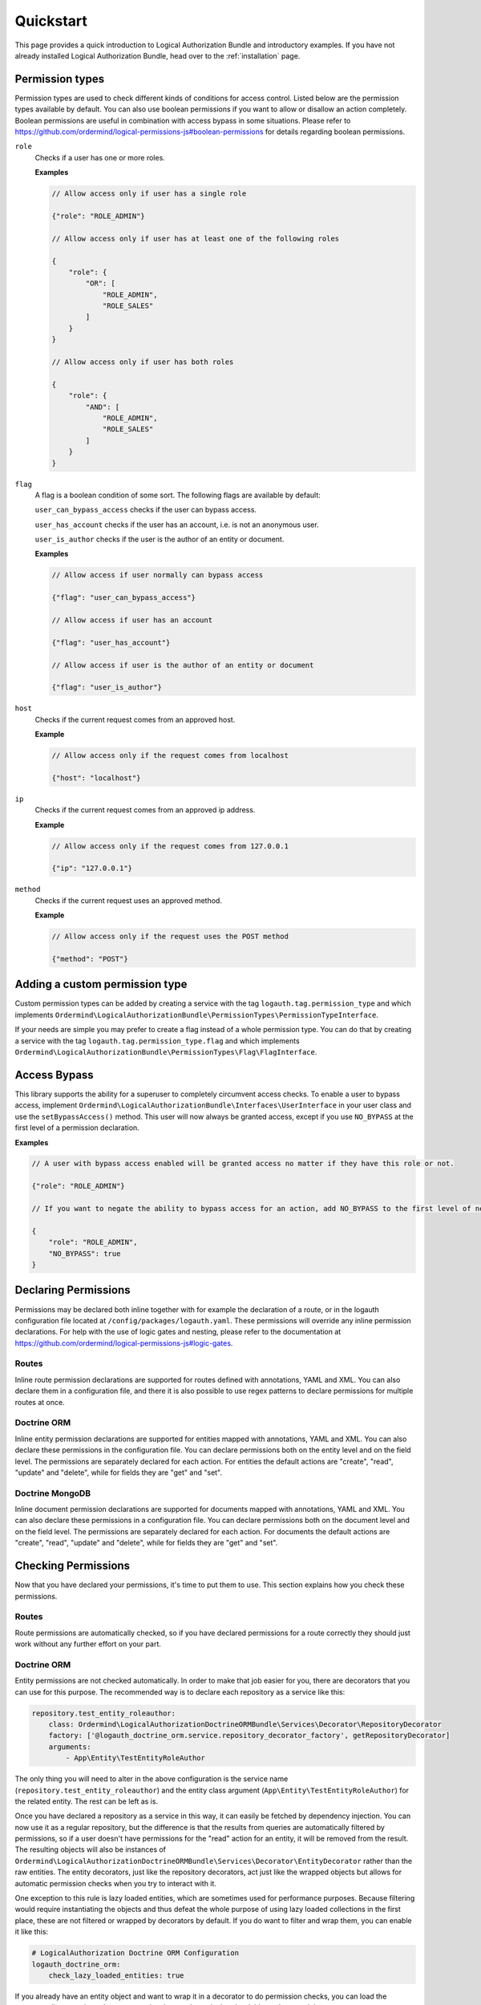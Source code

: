 ==========
Quickstart
==========

This page provides a quick introduction to Logical Authorization Bundle and introductory examples.
If you have not already installed Logical Authorization Bundle, head over to the :ref:`installation`
page.

Permission types
================

Permission types are used to check different kinds of conditions for access control. Listed below are the permission types available by default. You can also use boolean permissions if you want to allow or disallow an action completely. Boolean permissions are useful in combination with access bypass in some situations. Please refer to https://github.com/ordermind/logical-permissions-js#boolean-permissions for details regarding boolean permissions.

``role``
    Checks if a user has one or more roles.

    **Examples**

    .. code-block:: javascript

        // Allow access only if user has a single role

        {"role": "ROLE_ADMIN"}

        // Allow access only if user has at least one of the following roles

        {
            "role": {
                "OR": [
                    "ROLE_ADMIN",
                    "ROLE_SALES"
                ]
            }
        }

        // Allow access only if user has both roles

        {
            "role": {
                "AND": [
                    "ROLE_ADMIN",
                    "ROLE_SALES"
                ]
            }
        }

``flag``
    A flag is a boolean condition of some sort. The following flags are available by default:

    ``user_can_bypass_access`` checks if the user can bypass access.

    ``user_has_account`` checks if the user has an account, i.e. is not an anonymous user.

    ``user_is_author`` checks if the user is the author of an entity or document.

    **Examples**

    .. code-block:: javascript

        // Allow access if user normally can bypass access

        {"flag": "user_can_bypass_access"}

        // Allow access if user has an account

        {"flag": "user_has_account"}

        // Allow access if user is the author of an entity or document

        {"flag": "user_is_author"}
``host``
    Checks if the current request comes from an approved host.

    **Example**

    .. code-block:: javascript

        // Allow access only if the request comes from localhost

        {"host": "localhost"}
``ip``
    Checks if the current request comes from an approved ip address.

    **Example**

    .. code-block:: javascript

        // Allow access only if the request comes from 127.0.0.1

        {"ip": "127.0.0.1"}
``method``
    Checks if the current request uses an approved method.

    **Example**

    .. code-block:: javascript

        // Allow access only if the request uses the POST method

        {"method": "POST"}

Adding a custom permission type
===============================

Custom permission types can be added by creating a service with the tag ``logauth.tag.permission_type`` and which implements ``Ordermind\LogicalAuthorizationBundle\PermissionTypes\PermissionTypeInterface``.

If your needs are simple you may prefer to create a flag instead of a whole permission type. You can do that by creating a service with the tag ``logauth.tag.permission_type.flag`` and which implements ``Ordermind\LogicalAuthorizationBundle\PermissionTypes\Flag\FlagInterface``.

Access Bypass
=============

This library supports the ability for a superuser to completely circumvent access checks. To enable a user to bypass access, implement ``Ordermind\LogicalAuthorizationBundle\Interfaces\UserInterface`` in your user class and use the ``setBypassAccess()`` method. This user will now always be granted access, except if you use ``NO_BYPASS`` at the first level of a permission declaration.

**Examples**

.. code-block:: javascript

    // A user with bypass access enabled will be granted access no matter if they have this role or not.

    {"role": "ROLE_ADMIN"}

    // If you want to negate the ability to bypass access for an action, add NO_BYPASS to the first level of nesting like this:

    {
        "role": "ROLE_ADMIN",
        "NO_BYPASS": true
    }

Declaring Permissions
=====================

Permissions may be declared both inline together with for example the declaration of a route, or in the logauth configuration file located at ``/config/packages/logauth.yaml``. These permissions will override any inline permission declarations. For help with the use of logic gates and nesting, please refer to the documentation at https://github.com/ordermind/logical-permissions-js#logic-gates.

Routes
------

Inline route permission declarations are supported for routes defined with annotations, YAML and XML. You can also declare them in a configuration file, and there it is also possible to use regex patterns to declare permissions for multiple routes at once.

.. tabs::

    .. tab:: Annotations

        .. note::
            In order to declare route permissions in annotations within a controller, the type ``logauth_annotation`` must be used in the routing file for this controller.

            **Example**

            If you want to enable the default application controllers for declaring permissions in the annotations, you can create the file ``/config/routes/logauth_annotations.yaml`` with this content:

            .. code-block:: yaml

                logauth_annotations:
                    resource: ../src/Controller/
                    type: logauth_annotation

        Once your controller is configured to work with ``logauth_annotation``, you may declare permissions with your route in json format by using the ``@Permissions`` annotation defined in ``Ordermind\LogicalAuthorizationBundle\Annotation\Routing\Permissions``:

        .. code-block:: php

            use Sensio\Bundle\FrameworkExtraBundle\Configuration\Route;
            use Sensio\Bundle\FrameworkExtraBundle\Configuration\Method;
            use Symfony\Bundle\FrameworkBundle\Controller\Controller;
            use Symfony\Component\HttpFoundation\Request;
            use Symfony\Component\HttpFoundation\Response;
            use Ordermind\LogicalAuthorizationBundle\Annotation\Routing\Permissions;

            class DefaultController extends Controller {
                /**
                  * @Route("/route-role", name="route_role")
                  * @Method({"GET"})
                  * @Permissions({
                  *   "role": "ROLE_ADMIN"
                  * })
                  */
                public function routeRoleAction(Request $request) {
                    return new Response('');
                }
            }

    .. tab:: YAML

        If you define your route in yaml you can declare permissions like this:

        .. code-block:: yaml

            route_role:
                path: /route-role
                defaults: { _controller: App\Controller\DefaultController::routeRoleAction }
                permissions:
                    role: ROLE_ADMIN

    .. tab:: XML

        If you define your route in xml you can declare permissions like this:

        .. code-block:: xml

            <route id="route_role" path="/route-role">
                <default key="_controller">App\Controller\DefaultController::routeRoleAction</default>
                <permissions>
                    <role>ROLE_ADMIN</role>
                </permissions>
            </route>

    .. tab:: Config File

        Here are a couple of examples of permission declarations that you can put in the configuration file.

        **Single route example**

        .. code-block:: yaml

            # LogicalAuthorization Configuration
            logauth:
                permissions:
                    routes:
                        route_role:
                            role: ROLE_ADMIN

        **Route pattern example**

        .. code-block:: yaml

            # LogicalAuthorization Configuration
            logauth:
                permissions:
                    route_patterns:
                        ^/route-role:
                            role: ROLE_ADMIN

Doctrine ORM
------------

Inline entity permission declarations are supported for entities mapped with annotations, YAML and XML. You can also declare these permissions in the configuration file. You can declare permissions both on the entity level and on the field level. The permissions are separately declared for each action. For entities the default actions are "create", "read", "update" and "delete", while for fields they are "get" and "set".

.. tabs::

    .. tab:: Annotations

        If you map your entity with annotations, you can declare permissions in json format by using the ``@Permissions`` annotation defined in ``Ordermind\LogicalAuthorizationDoctrineORMBundle\Annotation\Doctrine\Permissions``. Here is an example of permission declarations on both entity and field levels.

        .. code-block:: php

            use Doctrine\ORM\Mapping as ORM;
            use Ordermind\LogicalAuthorizationDoctrineORMBundle\Annotation\Doctrine\Permissions;
            use Ordermind\LogicalAuthorizationBundle\Interfaces\UserInterface;
            use Ordermind\LogicalAuthorizationBundle\Interfaces\ModelInterface;

            /**
            * TestEntityRoleAuthor
            *
            * @ORM\Table(name="testentities_roleauthor")
            * @ORM\Entity(repositoryClass="App\Repository\TestEntityRoleAuthorRepository")
            * @Permissions({
            *   "create": {
            *     "role": "ROLE_ADMIN"
            *   },
            *   "read": {
            *     "OR": {
            *       "role": "ROLE_ADMIN",
            *       "flag": "user_is_author"
            *     }
            *   },
            *   "update": {
            *     "OR": {
            *       "role": "ROLE_ADMIN",
            *       "flag": "user_is_author"
            *     }
            *   },
            *   "delete": {
            *     "OR": {
            *       "role": "ROLE_ADMIN",
            *       "flag": "user_is_author"
            *     }
            *   }
            * })
            */
            class TestEntityRoleAuthor implements ModelInterface
            {
                /**
                * @var int
                *
                * @ORM\Column(name="id", type="integer")
                * @ORM\Id
                * @ORM\GeneratedValue(strategy="AUTO")
                */
                private $id;

                /**
                * @var string
                *
                * @ORM\Column(name="field1", type="string", length=255)
                * @Permissions({
                *   "get": {
                *     "role": "ROLE_ADMIN",
                *     "flag": "user_is_author"
                *   },
                *   "set": {
                *     "role": "ROLE_ADMIN",
                *     "flag": "user_is_author"
                *   }
                * })
                */
                private $field1 = '';

                /**
                * @var Ordermind\LogicalAuthorizationBundle\Interfaces\UserInterface
                *
                * @ORM\ManyToOne(targetEntity="App\Entity\TestUser")
                * @ORM\JoinColumn(name="author_id", referencedColumnName="id")
                */
                private $author;

                /**
                * Set field1
                *
                * @param string $field1
                *
                * @return TestEntityRoleAuthor
                */
                public function setField1($field1)
                {
                    $this->field1 = $field1;

                    return $this;
                }

                /**
                * Get field1
                *
                * @return string
                */
                public function getField1()
                {
                    return $this->field1;
                }

                /**
                * Set author
                *
                * @param Ordermind\LogicalAuthorizationBundle\Interfaces\UserInterface $author
                *
                * @return entity implementing ModelInterface
                */
                public function setAuthor(UserInterface $author)
                {
                    $this->author = $author;

                    return $this;
                }

                /**
                * Get authorId
                *
                * @return Ordermind\LogicalAuthorizationBundle\Interfaces\UserInterface
                */
                public function getAuthor(): ?UserInterface
                {
                    return $this->author;
                }
            }

    .. tab:: YAML

        If you map your entity with yaml you can declare permissions like this in the mapping file:

        .. code-block:: yaml

            App\Entity\TestEntityRoleAuthor:
                type: entity
                repositoryClass: App\Repository\TestEntityRoleAuthorRepository
                table: testentities_roleauthor

                permissions:
                    create:
                        role: ROLE_ADMIN
                    read:
                        OR:
                            role: ROLE_ADMIN
                            flag: user_is_author
                    update:
                        OR:
                            role: ROLE_ADMIN
                            flag: user_is_author
                    delete:
                        OR:
                            role: ROLE_ADMIN
                            flag: user_is_author

                id:
                    id:
                        type: integer
                        generator:
                            strategy: AUTO

                fields:
                    field1:
                        type: string
                        length: 255
                        permissions:
                            get:
                                role: ROLE_ADMIN
                                flag: user_is_author
                            set:
                                role: ROLE_ADMIN
                                flag: user_is_author

                manyToOne:
                    author:
                        targetEntity: App\Entity\TestUser
                        joinColumn:
                            name: author_id
                            referencedColumnName: id

    .. tab:: XML

        If you map your entity with xml you can declare permissions like this in the mapping file:

        .. code-block:: xml

            <entity name="App\Entity\TestEntityRoleAuthor" repository-class="App\Repository\TestEntityRoleAuthorRepository" table="testentities_roleauthor">
                <permissions>
                    <create>
                        <role>ROLE_ADMIN</role>
                    </create>
                    <read>
                        <OR>
                            <role>ROLE_ADMIN</role>
                            <flag>user_is_author</flag>
                        </OR>
                    </read>
                    <update>
                        <OR>
                            <role>ROLE_ADMIN</role>
                            <flag>user_is_author</flag>
                        </OR>
                    </update>
                    <delete>
                        <OR>
                            <role>ROLE_ADMIN</role>
                            <flag>user_is_author</flag>
                        </OR>
                    </delete>
                </permissions>

                <id name="id" type="integer" column="id">
                    <generator strategy="AUTO"/>
                </id>

                <field name="field1" column="field1" type="string" length="255">
                    <permissions>
                        <get>
                            <role>ROLE_ADMIN</role>
                            <flag>user_is_author</flag>
                        </get>
                        <set>
                            <role>ROLE_ADMIN</role>
                            <flag>user_is_author</flag>
                        </set>
                    </permissions>
                </field>

                <many-to-one field="author" target-entity="App\Entity\TestUser">
                    <join-column name="author_id" referenced-column-name="id" />
                </many-to-one>
            </entity>

    .. tab:: Config File

        In the config file you can declare entity and field permissions like this:

        .. code-block:: yaml

            # LogicalAuthorization Configuration
            logauth:
                permissions:
                    models:
                        App\Entity\TestEntityRoleAuthor:
                            create:
                                role: ROLE_ADMIN
                            read:
                                OR:
                                    role: ROLE_ADMIN
                                    flag: user_is_author
                            update:
                                OR:
                                    role: ROLE_ADMIN
                                    flag: user_is_author
                            delete:
                                OR:
                                    role: ROLE_ADMIN
                                    flag: user_is_author
                            fields:
                                field1:
                                    get:
                                        role: ROLE_ADMIN
                                        flag: user_is_author
                                    set:
                                        role: ROLE_ADMIN
                                        flag: user_is_author

Doctrine MongoDB
----------------

Inline document permission declarations are supported for documents mapped with annotations, YAML and XML. You can also declare these permissions in a configuration file. You can declare permissions both on the document level and on the field level. The permissions are separately declared for each action. For documents the default actions are "create", "read", "update" and "delete", while for fields they are "get" and "set".

.. tabs::

    .. tab:: Annotations

        If you map your document with annotations, you can declare permissions in json format by using the ``@Permissions`` annotation defined in ``Ordermind\LogicalAuthorizationDoctrineMongoBundle\Annotation\Doctrine\Permissions``. Here is an example of permission declarations on both document and field levels.

        .. code-block:: php

            use Doctrine\ODM\MongoDB\Mapping\Annotations as ODM;
            use Ordermind\LogicalAuthorizationDoctrineMongoBundle\Annotation\Doctrine\Permissions;
            use Ordermind\LogicalAuthorizationBundle\Interfaces\UserInterface;
            use Ordermind\LogicalAuthorizationBundle\Interfaces\ModelInterface;

            /**
            * TestDocumentRoleAuthor
            *
            * @ODM\Document(repositoryClass="App\Repository\TestDocumentRoleAuthorRepository", collection="testdocuments_roleauthor")
            * @Permissions({
            *   "create": {
            *     "role": "ROLE_ADMIN"
            *   },
            *   "read": {
            *     "OR": {
            *       "role": "ROLE_ADMIN",
            *       "flag": "user_is_author"
            *     }
            *   },
            *   "update": {
            *     "OR": {
            *       "role": "ROLE_ADMIN",
            *       "flag": "user_is_author"
            *     }
            *   },
            *   "delete": {
            *     "OR": {
            *       "role": "ROLE_ADMIN",
            *       "flag": "user_is_author"
            *     }
            *   }
            * })
            */
            class TestDocumentRoleAuthor implements ModelInterface
            {
                /**
                * @var int
                *
                * @ODM\Field(name="id", type="integer")
                * @ODM\Id
                */
                private $id;

                /**
                * @var string
                *
                * @ODM\Field(name="field1", type="string")
                * @Permissions({
                *   "get": {
                *     "role": "ROLE_ADMIN",
                *     "flag": "user_is_author"
                *   },
                *   "set": {
                *     "role": "ROLE_ADMIN",
                *     "flag": "user_is_author"
                *   }
                * })
                */
                private $field1 = '';

                /**
                * @var Ordermind\LogicalAuthorizationBundle\Interfaces\UserInterface
                *
                * @ODM\ReferenceOne(targetDocument="App\Document\TestUser")
                */
                protected $author;

                /**
                * Get id
                *
                * @return int
                */
                public function getId()
                {
                    return $this->id;
                }

                /**
                * Set field1
                *
                * @param string $field1
                *
                * @return TestDocumentRoleAuthor
                */
                public function setField1($field1)
                {
                    $this->field1 = $field1;

                    return $this;
                }

                /**
                * Get field1
                *
                * @return string
                */
                public function getField1()
                {
                    return $this->field1;
                }

                /**
                * Set author
                *
                * @param Ordermind\LogicalAuthorizationBundle\Interfaces\UserInterface $author
                *
                * @return TestDocumentRoleAuthor
                */
                public function setAuthor(UserInterface $author)
                {
                    $this->author = $author;

                    return $this;
                }

                /**
                * Get authorId
                *
                * @return Ordermind\LogicalAuthorizationBundle\Interfaces\UserInterface
                */
                public function getAuthor(): ?UserInterface
                {
                    return $this->author;
                }
            }

    .. tab:: YAML

        If you map your document with yaml you can declare permissions like this in the mapping file:

        .. code-block:: yaml

            App\Document\TestDocumentRoleAuthor:
                type: document
                repositoryClass: App\Repository\TestDocumentRoleAuthorRepository
                collection: testdocuments_roleauthor

                permissions:
                    create:
                        role: ROLE_ADMIN
                    read:
                        OR:
                            role: ROLE_ADMIN
                            flag: user_is_author
                    update:
                        OR:
                            role: ROLE_ADMIN
                            flag: user_is_author
                    delete:
                        OR:
                            role: ROLE_ADMIN
                            flag: user_is_author

                fields:
                    id:
                        id: true
                    field1:
                        type: string
                        permissions:
                            get:
                                role: ROLE_ADMIN
                                flag: user_is_author
                            set:
                                role: ROLE_ADMIN
                                flag: user_is_author

                referenceOne:
                    author:
                        targetDocument: App\Document\TestUser


    .. tab:: XML

        If you map your document with xml you can declare permissions like this in the mapping file:

        .. code-block:: xml

            <document name="App\Document\TestDocumentRoleAuthor" repository-class="App\Repository\TestDocumentRoleAuthorRepository" collection="testdocuments_roleauthor">
              <permissions>
                <create>
                  <role>ROLE_ADMIN</role>
                </create>
                <read>
                  <OR>
                    <role>ROLE_ADMIN</role>
                    <flag>user_is_author</flag>
                  </OR>
                </read>
                <update>
                  <OR>
                    <role>ROLE_ADMIN</role>
                    <flag>user_is_author</flag>
                  </OR>
                </update>
                <delete>
                  <OR>
                    <role>ROLE_ADMIN</role>
                    <flag>user_is_author</flag>
                  </OR>
                </delete>
              </permissions>

              <field name="id" id="true" />

              <field name="field1" type="string">
                <permissions>
                  <get>
                    <role>ROLE_ADMIN</role>
                    <flag>user_is_author</flag>
                  </get>
                  <set>
                    <role>ROLE_ADMIN</role>
                    <flag>user_is_author</flag>
                  </set>
                </permissions>
              </field>

              <reference-one field="author" target-document="App\Document\TestUser" />
            </document>

    .. tab:: Config File

        In the config file you can declare document and field permissions like this:

        .. code-block:: yaml

            # LogicalAuthorization Configuration
            logauth:
                permissions:
                    models:
                        App\Document\TestDocumentRoleAuthor:
                            create:
                                role: ROLE_ADMIN
                            read:
                                OR:
                                    role: ROLE_ADMIN
                                    flag: user_is_author
                            update:
                                OR:
                                    role: ROLE_ADMIN
                                    flag: user_is_author
                            delete:
                                OR:
                                    role: ROLE_ADMIN
                                    flag: user_is_author
                            fields:
                                field1:
                                    get:
                                        role: ROLE_ADMIN
                                        flag: user_is_author
                                    set:
                                        role: ROLE_ADMIN
                                        flag: user_is_author
        
Checking Permissions
====================

Now that you have declared your permissions, it's time to put them to use. This section explains how you check these permissions.

Routes
------

Route permissions are automatically checked, so if you have declared permissions for a route correctly they should just work without any further effort on your part.

Doctrine ORM
------------

Entity permissions are not checked automatically. In order to make that job easier for you, there are decorators that you can use for this purpose. The recommended way is to declare each repository as a service like this:

.. code-block:: yaml

    repository.test_entity_roleauthor:
        class: Ordermind\LogicalAuthorizationDoctrineORMBundle\Services\Decorator\RepositoryDecorator
        factory: ['@logauth_doctrine_orm.service.repository_decorator_factory', getRepositoryDecorator]
        arguments:
            - App\Entity\TestEntityRoleAuthor

The only thing you will need to alter in the above configuration is the service name (``repository.test_entity_roleauthor``) and the entity class argument (``App\Entity\TestEntityRoleAuthor``) for the related entity. The rest can be left as is.

Once you have declared a repository as a service in this way, it can easily be fetched by dependency injection. You can now use it as a regular repository, but the difference is that the results from queries are automatically filtered by permissions, so if a user doesn't have permissions for the "read" action for an entity, it will be removed from the result. The resulting objects will also be instances of ``Ordermind\LogicalAuthorizationDoctrineORMBundle\Services\Decorator\EntityDecorator`` rather than the raw entities. The entity decorators, just like the repository decorators, act just like the wrapped objects but allows for automatic permission checks when you try to interact with it.

One exception to this rule is lazy loaded entities, which are sometimes used for performance purposes. Because filtering would require instantiating the objects and thus defeat the whole purpose of using lazy loaded collections in the first place, these are not filtered or wrapped by decorators by default. If you do want to filter and wrap them, you can enable it like this:

.. code-block:: yaml

    # LogicalAuthorization Doctrine ORM Configuration
    logauth_doctrine_orm:
        check_lazy_loaded_entities: true

If you already have an entity object and want to wrap it in a decorator to do permission checks, you can load the corresponding repository decorator service that you have declared as laid out above and then use ``Ordermind\LogicalAuthorizationDoctrineORMBundle\Services\Decorator\RepositoryDecoratorInterface::wrapEntity()`` to get the decorator.

Doctrine MongoDB
----------------

Document permissions are not checked automatically. In order to make that job easier for you, there are decorators that you can use for this purpose. The recommended way is to declare each repository as a service like this:

.. code-block:: yaml

    repository.test_document_roleauthor:
        class: Ordermind\LogicalAuthorizationDoctrineMongoBundle\Services\Decorator\RepositoryDecorator
        factory: ['@logauth_doctrine_mongo.service.repository_decorator_factory', getRepositoryDecorator]
        arguments:
            - App\Document\TestDocumentRoleAuthor

The only thing you will need to alter in the above configuration is the service name (``repository.test_document_roleauthor``) and the document class argument (``App\Document\TestDocumentRoleAuthor``) for the related document. The rest can be left as is.

Once you have declared a repository as a service in this way, it can easily be fetched by dependency injection. You can now use it as a regular repository, but the difference is that the results from queries are automatically filtered by permissions, so if a user doesn't have permissions for the "read" action for an document, it will be removed from the result. The resulting objects will also be instances of ``Ordermind\LogicalAuthorizationDoctrineMongoBundle\Services\Decorator\DocumentDecorator`` rather than the raw documents. The document decorators, just like the repository decorators, act just like the wrapped objects but allows for automatic permission checks when you try to interact with it.

One exception to this rule is lazy loaded documents, which are sometimes used for performance purposes. Because filtering would require instantiating the objects and thus defeat the whole purpose of using lazy loaded collections in the first place, these are not filtered or wrapped by decorators by default. If you do want to filter and wrap them, you can enable it like this:

.. code-block:: yaml

    # LogicalAuthorization Mongo Configuration
    logauth_doctrine_mongo:
        check_lazy_loaded_documents: true

If you already have an document object and want to wrap it in a decorator to do permission checks, you can load the corresponding repository decorator service that you have declared as laid out above and then use ``Ordermind\LogicalAuthorizationDoctrineMongoBundle\Services\Decorator\RepositoryDecoratorInterface::wrapDocument()`` to get the decorator.

Using Responses
===============

In the previous examples, we retrieved a ``$response`` variable or we were
delivered a response from a promise. The response object implements a PSR-7
response, ``Psr\Http\Message\ResponseInterface``, and contains lots of
helpful information.

You can get the status code and reason phrase of the response:

.. code-block:: php

    $code = $response->getStatusCode(); // 200
    $reason = $response->getReasonPhrase(); // OK

You can retrieve headers from the response:

.. code-block:: php

    // Check if a header exists.
    if ($response->hasHeader('Content-Length')) {
        echo "It exists";
    }

    // Get a header from the response.
    echo $response->getHeader('Content-Length')[0];

    // Get all of the response headers.
    foreach ($response->getHeaders() as $name => $values) {
        echo $name . ': ' . implode(', ', $values) . "\r\n";
    }

The body of a response can be retrieved using the ``getBody`` method. The body
can be used as a string, cast to a string, or used as a stream like object.

.. code-block:: php

    $body = $response->getBody();
    // Implicitly cast the body to a string and echo it
    echo $body;
    // Explicitly cast the body to a string
    $stringBody = (string) $body;
    // Read 10 bytes from the body
    $tenBytes = $body->read(10);
    // Read the remaining contents of the body as a string
    $remainingBytes = $body->getContents();


Query String Parameters
=======================

You can provide query string parameters with a request in several ways.

You can set query string parameters in the request's URI:

.. code-block:: php

    $response = $client->request('GET', 'http://httpbin.org?foo=bar');

You can specify the query string parameters using the ``query`` request
option as an array.

.. code-block:: php

    $client->request('GET', 'http://httpbin.org', [
        'query' => ['foo' => 'bar']
    ]);

Providing the option as an array will use PHP's ``http_build_query`` function
to format the query string.

And finally, you can provide the ``query`` request option as a string.

.. code-block:: php

    $client->request('GET', 'http://httpbin.org', ['query' => 'foo=bar']);


Uploading Data
==============

Guzzle provides several methods for uploading data.

You can send requests that contain a stream of data by passing a string,
resource returned from ``fopen``, or an instance of a
``Psr\Http\Message\StreamInterface`` to the ``body`` request option.

.. code-block:: php

    // Provide the body as a string.
    $r = $client->request('POST', 'http://httpbin.org/post', [
        'body' => 'raw data'
    ]);

    // Provide an fopen resource.
    $body = fopen('/path/to/file', 'r');
    $r = $client->request('POST', 'http://httpbin.org/post', ['body' => $body]);

    // Use the stream_for() function to create a PSR-7 stream.
    $body = \GuzzleHttp\Psr7\stream_for('hello!');
    $r = $client->request('POST', 'http://httpbin.org/post', ['body' => $body]);

An easy way to upload JSON data and set the appropriate header is using the
``json`` request option:

.. code-block:: php

    $r = $client->request('PUT', 'http://httpbin.org/put', [
        'json' => ['foo' => 'bar']
    ]);


POST/Form Requests
------------------

In addition to specifying the raw data of a request using the ``body`` request
option, Guzzle provides helpful abstractions over sending POST data.


Sending form fields
~~~~~~~~~~~~~~~~~~~

Sending ``application/x-www-form-urlencoded`` POST requests requires that you
specify the POST fields as an array in the ``form_params`` request options.

.. code-block:: php

    $response = $client->request('POST', 'http://httpbin.org/post', [
        'form_params' => [
            'field_name' => 'abc',
            'other_field' => '123',
            'nested_field' => [
                'nested' => 'hello'
            ]
        ]
    ]);


Sending form files
~~~~~~~~~~~~~~~~~~

You can send files along with a form (``multipart/form-data`` POST requests),
using the ``multipart`` request option. ``multipart`` accepts an array of
associative arrays, where each associative array contains the following keys:

- name: (required, string) key mapping to the form field name.
- contents: (required, mixed) Provide a string to send the contents of the
  file as a string, provide an fopen resource to stream the contents from a
  PHP stream, or provide a ``Psr\Http\Message\StreamInterface`` to stream
  the contents from a PSR-7 stream.

.. code-block:: php

    $response = $client->request('POST', 'http://httpbin.org/post', [
        'multipart' => [
            [
                'name'     => 'field_name',
                'contents' => 'abc'
            ],
            [
                'name'     => 'file_name',
                'contents' => fopen('/path/to/file', 'r')
            ],
            [
                'name'     => 'other_file',
                'contents' => 'hello',
                'filename' => 'filename.txt',
                'headers'  => [
                    'X-Foo' => 'this is an extra header to include'
                ]
            ]
        ]
    ]);


Cookies
=======

Guzzle can maintain a cookie session for you if instructed using the
``cookies`` request option. When sending a request, the ``cookies`` option
must be set to an instance of ``GuzzleHttp\Cookie\CookieJarInterface``.

.. code-block:: php

    // Use a specific cookie jar
    $jar = new \GuzzleHttp\Cookie\CookieJar;
    $r = $client->request('GET', 'http://httpbin.org/cookies', [
        'cookies' => $jar
    ]);

You can set ``cookies`` to ``true`` in a client constructor if you would like
to use a shared cookie jar for all requests.

.. code-block:: php

    // Use a shared client cookie jar
    $client = new \GuzzleHttp\Client(['cookies' => true]);
    $r = $client->request('GET', 'http://httpbin.org/cookies');


Redirects
=========

Guzzle will automatically follow redirects unless you tell it not to. You can
customize the redirect behavior using the ``allow_redirects`` request option.

- Set to ``true`` to enable normal redirects with a maximum number of 5
  redirects. This is the default setting.
- Set to ``false`` to disable redirects.
- Pass an associative array containing the 'max' key to specify the maximum
  number of redirects and optionally provide a 'strict' key value to specify
  whether or not to use strict RFC compliant redirects (meaning redirect POST
  requests with POST requests vs. doing what most browsers do which is
  redirect POST requests with GET requests).

.. code-block:: php

    $response = $client->request('GET', 'http://github.com');
    echo $response->getStatusCode();
    // 200

The following example shows that redirects can be disabled.

.. code-block:: php

    $response = $client->request('GET', 'http://github.com', [
        'allow_redirects' => false
    ]);
    echo $response->getStatusCode();
    // 301


Exceptions
==========

**Tree View**

The following tree view describes how the Guzzle Exceptions depend
on each other.

.. code-block:: none

    . \RuntimeException
    ├── SeekException (implements GuzzleException)
    └── TransferException (implements GuzzleException)
        └── RequestException
            ├── BadResponseException
            │   ├── ServerException
            │   └── ClientException
            ├── ConnectionException
            └── TooManyRedirectsException
 
Guzzle throws exceptions for errors that occur during a transfer.

- In the event of a networking error (connection timeout, DNS errors, etc.),
  a ``GuzzleHttp\Exception\RequestException`` is thrown. This exception
  extends from ``GuzzleHttp\Exception\TransferException``. Catching this
  exception will catch any exception that can be thrown while transferring
  requests.

  .. code-block:: php

      use GuzzleHttp\Psr7;
      use GuzzleHttp\Exception\RequestException;

      try {
          $client->request('GET', 'https://github.com/_abc_123_404');
      } catch (RequestException $e) {
          echo Psr7\str($e->getRequest());
          if ($e->hasResponse()) {
              echo Psr7\str($e->getResponse());
          }
      }

- A ``GuzzleHttp\Exception\ConnectException`` exception is thrown in the
  event of a networking error. This exception extends from
  ``GuzzleHttp\Exception\RequestException``.

- A ``GuzzleHttp\Exception\ClientException`` is thrown for 400
  level errors if the ``http_errors`` request option is set to true. This
  exception extends from ``GuzzleHttp\Exception\BadResponseException`` and
  ``GuzzleHttp\Exception\BadResponseException`` extends from
  ``GuzzleHttp\Exception\RequestException``.

  .. code-block:: php

      use GuzzleHttp\Exception\ClientException;

      try {
          $client->request('GET', 'https://github.com/_abc_123_404');
      } catch (ClientException $e) {
          echo Psr7\str($e->getRequest());
          echo Psr7\str($e->getResponse());
      }

- A ``GuzzleHttp\Exception\ServerException`` is thrown for 500 level
  errors if the ``http_errors`` request option is set to true. This
  exception extends from ``GuzzleHttp\Exception\BadResponseException``.

- A ``GuzzleHttp\Exception\TooManyRedirectsException`` is thrown when too
  many redirects are followed. This exception extends from ``GuzzleHttp\Exception\RequestException``.

All of the above exceptions extend from
``GuzzleHttp\Exception\TransferException``.


Environment Variables
=====================

Guzzle exposes a few environment variables that can be used to customize the
behavior of the library.

``GUZZLE_CURL_SELECT_TIMEOUT``
    Controls the duration in seconds that a curl_multi_* handler will use when
    selecting on curl handles using ``curl_multi_select()``. Some systems
    have issues with PHP's implementation of ``curl_multi_select()`` where
    calling this function always results in waiting for the maximum duration of
    the timeout.
``HTTP_PROXY``
    Defines the proxy to use when sending requests using the "http" protocol.
    
    Note: because the HTTP_PROXY variable may contain arbitrary user input on some (CGI) environments, the variable is only used on the CLI SAPI. See https://httpoxy.org for more information.
``HTTPS_PROXY``
    Defines the proxy to use when sending requests using the "https" protocol.


Relevant ini Settings
---------------------

Guzzle can utilize PHP ini settings when configuring clients.

``openssl.cafile``
    Specifies the path on disk to a CA file in PEM format to use when sending
    requests over "https". See: https://wiki.php.net/rfc/tls-peer-verification#phpini_defaults
